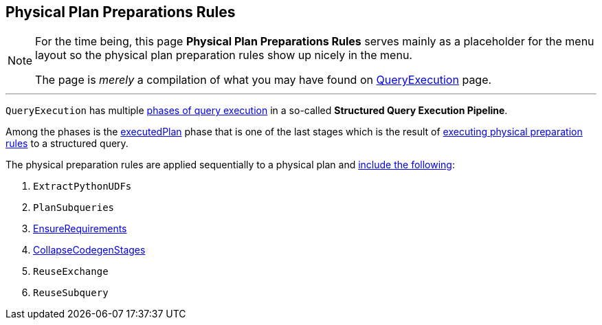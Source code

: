 == Physical Plan Preparations Rules

[NOTE]
====
For the time being, this page *Physical Plan Preparations Rules* serves mainly as a placeholder for the menu layout so the physical plan preparation rules show up nicely in the menu.

The page is _merely_ a compilation of what you may have found on link:spark-sql-QueryExecution.adoc[QueryExecution] page.
====

---

`QueryExecution` has multiple link:spark-sql-QueryExecution.adoc#execution-pipeline[phases of query execution] in a so-called *Structured Query Execution Pipeline*.

Among the phases is the link:spark-sql-QueryExecution.adoc#executedPlan[executedPlan] phase that is one of the last stages which is the result of link:spark-sql-QueryExecution.adoc#prepareForExecution[executing physical preparation rules] to a structured query.

The physical preparation rules are applied sequentially to a physical plan and link:spark-sql-QueryExecution.adoc#preparations[include the following]:

1. `ExtractPythonUDFs`
1. `PlanSubqueries`
1. link:spark-sql-EnsureRequirements.adoc[EnsureRequirements]
1. link:spark-sql-CollapseCodegenStages.adoc[CollapseCodegenStages]
1. `ReuseExchange`
1. `ReuseSubquery`
